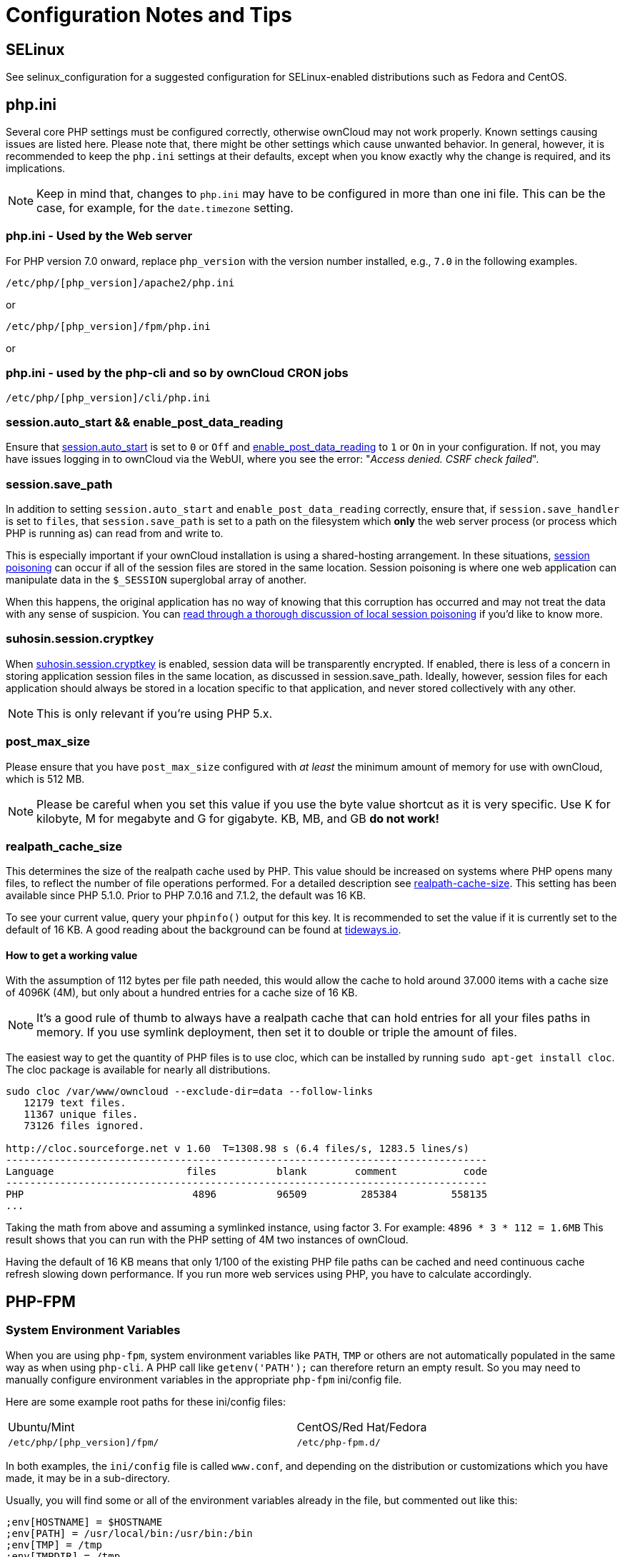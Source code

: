 = Configuration Notes and Tips

[[config-notes-and-tips-selinux]]
== SELinux

See selinux_configuration for a suggested configuration for
SELinux-enabled distributions such as Fedora and CentOS.

[[php.ini]]
== php.ini

Several core PHP settings must be configured correctly, otherwise
ownCloud may not work properly. Known settings causing issues are listed
here. Please note that, there might be other settings which cause
unwanted behavior. In general, however, it is recommended to keep the
`php.ini` settings at their defaults, except when you know exactly why
the change is required, and its implications.

NOTE: Keep in mind that, changes to `php.ini` may have to be configured in more than one ini file. 
This can be the case, for example, for the `date.timezone` setting.

[[php.ini---used-by-the-web-server]]
=== php.ini - Used by the Web server

For PHP version 7.0 onward, replace `php_version` with the version
number installed, e.g., `7.0` in the following examples.

....
/etc/php/[php_version]/apache2/php.ini
....

or

....
/etc/php/[php_version]/fpm/php.ini
....

or

[[php.ini---used-by-the-php-cli-and-so-by-owncloud-cron-jobs]]
=== php.ini - used by the php-cli and so by ownCloud CRON jobs

....
/etc/php/[php_version]/cli/php.ini
....

[[session.auto_start-enable_post_data_reading]]
=== session.auto_start && enable_post_data_reading

Ensure that
https://secure.php.net/manual/en/session.configuration.php#ini.session.auto-start[session.auto_start]
is set to `0` or `Off` and
https://secure.php.net/manual/en/ini.core.php#ini.enable-post-data-reading[enable_post_data_reading]
to `1` or `On` in your configuration. If not, you may have issues
logging in to ownCloud via the WebUI, where you see the error:
"__Access denied. CSRF check failed__".

[[session.save_path]]
=== session.save_path

In addition to setting `session.auto_start` and
`enable_post_data_reading` correctly, ensure that, if
`session.save_handler` is set to `files`, that `session.save_path` is
set to a path on the filesystem which *only* the web server process (or
process which PHP is running as) can read from and write to.

This is especially important if your ownCloud installation is using a
shared-hosting arrangement. In these situations,
https://en.wikipedia.org/wiki/Session_poisoning[session poisoning] can
occur if all of the session files are stored in the same location.
Session poisoning is where one web application can manipulate data in
the `$_SESSION` superglobal array of another.

When this happens, the original application has no way of knowing that
this corruption has occurred and may not treat the data with any sense
of suspicion. You can
http://ha.xxor.se/2011/09/local-session-poisoning-in-php-part-1.html[read
through a thorough discussion of local session poisoning] if you’d like
to know more.

[[suhosin.session.cryptkey]]
=== suhosin.session.cryptkey

When
https://suhosin.org/stories/configuration.html#suhosin-session-cryptkey[suhosin.session.cryptkey]
is enabled, session data will be transparently encrypted. If enabled,
there is less of a concern in storing application session files in the
same location, as discussed in session.save_path. Ideally, however,
session files for each application should always be stored in a location
specific to that application, and never stored collectively with any
other.

NOTE: This is only relevant if you’re using PHP 5.x.

[[post_max_size]]
=== post_max_size

Please ensure that you have `post_max_size` configured with _at least_
the minimum amount of memory for use with ownCloud, which is 512 MB.

NOTE: Please be careful when you set this value if you use the byte value shortcut as it is very specific. Use K for kilobyte, M for megabyte and G for gigabyte. KB, MB, and GB *do not work!*

[[realpath_cache_size]]
=== realpath_cache_size

This determines the size of the realpath cache used by PHP. This value
should be increased on systems where PHP opens many files, to reflect
the number of file operations performed. For a detailed description see
http://php.net/manual/en/ini.core.php#ini.realpath-cache-size[realpath-cache-size].
This setting has been available since PHP 5.1.0. Prior to PHP 7.0.16 and
7.1.2, the default was 16 KB.

To see your current value, query your `phpinfo()` output for this key.
It is recommended to set the value if it is currently set to the default
of 16 KB. A good reading about the background can be found at
https://tideways.io/profiler/blog/how-does-the-php-realpath-cache-work-and-how-to-configure-it[tideways.io].

[[how-to-get-a-working-value]]
==== How to get a working value

With the assumption of 112 bytes per file path needed, this would allow
the cache to hold around 37.000 items with a cache size of 4096K (4M),
but only about a hundred entries for a cache size of 16 KB.

NOTE: It’s a good rule of thumb to always have a realpath cache that can hold entries for all your files paths in memory. If you use symlink deployment, then set it to double or triple the amount of files.

The easiest way to get the quantity of PHP files is to use cloc, which
can be installed by running `sudo apt-get install cloc`. The cloc
package is available for nearly all distributions.

....
sudo cloc /var/www/owncloud --exclude-dir=data --follow-links
   12179 text files.
   11367 unique files.
   73126 files ignored.

http://cloc.sourceforge.net v 1.60  T=1308.98 s (6.4 files/s, 1283.5 lines/s)
--------------------------------------------------------------------------------
Language                      files          blank        comment           code
--------------------------------------------------------------------------------
PHP                            4896          96509         285384         558135
...
....

Taking the math from above and assuming a symlinked instance, using
factor 3. For example: `4896 * 3 * 112 = 1.6MB` This result shows that
you can run with the PHP setting of 4M two instances of ownCloud.

Having the default of 16 KB means that only 1/100 of the existing PHP
file paths can be cached and need continuous cache refresh slowing down
performance. If you run more web services using PHP, you have to
calculate accordingly.

[[php-fpm]]
== PHP-FPM

[[system-environment-variables]]
=== System Environment Variables

When you are using `php-fpm`, system environment variables like `PATH`,
`TMP` or others are not automatically populated in the same way as when
using `php-cli`. A PHP call like `getenv('PATH');` can therefore return
an empty result. So you may need to manually configure environment
variables in the appropriate `php-fpm` ini/config file.

Here are some example root paths for these ini/config files:

[width="80%",cols="59%,41%",]
|===
| Ubuntu/Mint | CentOS/Red Hat/Fedora
| `/etc/php/[php_version]/fpm/` | `/etc/php-fpm.d/`
|===

In both examples, the `ini/config` file is called `www.conf`, and
depending on the distribution or customizations which you have made, it
may be in a sub-directory.

Usually, you will find some or all of the environment variables already
in the file, but commented out like this:

....
;env[HOSTNAME] = $HOSTNAME
;env[PATH] = /usr/local/bin:/usr/bin:/bin
;env[TMP] = /tmp
;env[TMPDIR] = /tmp
;env[TEMP] = /tmp
....

Uncomment the appropriate existing entries. Then run `printenv PATH` to
confirm your paths, for example:

....
$ printenv PATH
/home/user/bin:/usr/local/sbin:/usr/local/bin:/usr/sbin:/usr/bin:
/sbin:/bin:/
....

If any of your system environment variables are not present in the file
then you must add them.

When you are using shared hosting or a control panel to manage your
ownCloud virtual machine or server, the configuration files are almost
certain to be located somewhere else, for security and flexibility
reasons, so check your documentation for the correct locations.

Please keep in mind that it is possible to create different settings for
`php-cli` and `php-fpm`, and for different domains and Web sites. The
best way to check your settings is with label-phpinfo.

[[maximum-upload-size]]
=== Maximum Upload Size

If you want to increase the maximum upload size, you will also have to
modify your `php-fpm` configuration and increase the
`upload_max_filesize` and `post_max_size` values. You will need to
restart `php5-fpm` and your HTTP server in order for these changes to be
applied.

[[htaccess-notes-for-apache]]
=== .htaccess Notes for Apache

ownCloud comes with its own `owncloud/.htaccess` file. Because `php-fpm`
can’t read PHP settings in `.htaccess` these settings and permissions
must be set in the `owncloud/.user.ini` file.

[[no-basic-authentication-headers-were-found]]
=== No basic authentication headers were found

This error is shown in your `data/owncloud.log` file. Some Apache
modules like `mod_fastcgi`, `mod_fcgid` or `mod_proxy_fcgi` are not
passing the needed authentication headers to PHP and so the login to
ownCloud via WebDAV, CalDAV and CardDAV clients is failing. Information
on how to correctly configure your environment can be found
https://central.owncloud.org/t/no-basic-authentication-headers-were-found-message/819[in
the forums] but we generally recommend against the use of these modules
and recommend mod_php instead.

[[other-web-servers]]
== Other Web Servers

* https://github.com/owncloud/documentation/wiki/Alternate-Web-server-notes[Other HTTP servers]
* https://github.com/owncloud/documentation/wiki/UCS-Installation[Univention Corporate Server installation]
